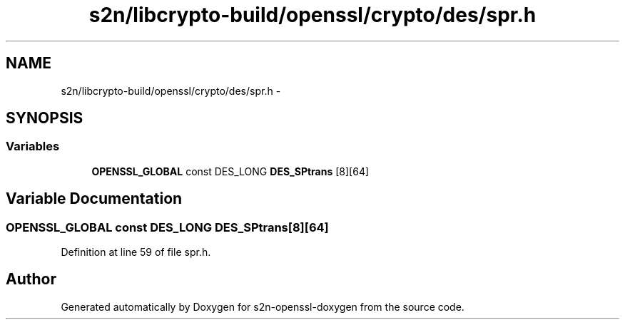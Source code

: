.TH "s2n/libcrypto-build/openssl/crypto/des/spr.h" 3 "Thu Jun 30 2016" "s2n-openssl-doxygen" \" -*- nroff -*-
.ad l
.nh
.SH NAME
s2n/libcrypto-build/openssl/crypto/des/spr.h \- 
.SH SYNOPSIS
.br
.PP
.SS "Variables"

.in +1c
.ti -1c
.RI "\fBOPENSSL_GLOBAL\fP const DES_LONG \fBDES_SPtrans\fP [8][64]"
.br
.in -1c
.SH "Variable Documentation"
.PP 
.SS "\fBOPENSSL_GLOBAL\fP const DES_LONG DES_SPtrans[8][64]"

.PP
Definition at line 59 of file spr\&.h\&.
.SH "Author"
.PP 
Generated automatically by Doxygen for s2n-openssl-doxygen from the source code\&.
